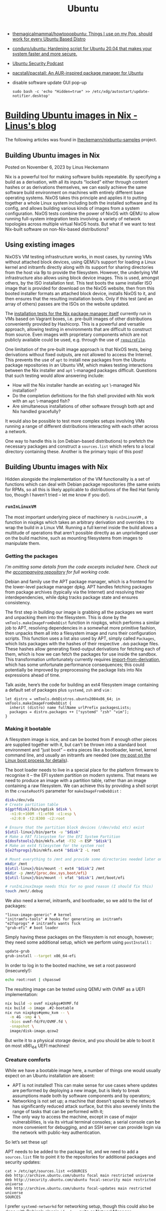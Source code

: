:PROPERTIES:
:ID:       08018469-85bc-4b19-9271-2eee5d814b7a
:END:
#+title: Ubuntu

- [[https://github.com/themagicalmammal/howtopopbuntu][themagicalmammal/howtopopbuntu: Things I use on my Pop, should work for every Ubuntu Based Distro]]
- [[https://github.com/conduro/ubuntu][conduro/ubuntu: Hardening script for Ubuntu 20.04 that makes your system faster and more secure.]]
- [[https://ubuntusecuritypodcast.org/][Ubuntu Security Podcast]]
- [[https://github.com/pacstall/pacstall][pacstall/pacstall: An AUR-inspired package manager for Ubuntu]]
- disable software update GUI pop-up
  : sudo bash -c 'echo "Hidden=true" >> /etc/xdg/autostart/update-notifier.desktop'

* [[https://linus.schreibt.jetzt/posts/ubuntu-images.html][Building Ubuntu images in Nix - Linus's blog]]

The following articles was found in [[https://github.com/lheckemann/nixbuntu-samples][lheckemann/nixbuntu-samples]] project.

** Building Ubuntu images in Nix

Posted on November 6, 2023 by Linus Heckemann

Nix is a powerful tool for making software builds repeatable. By specifying a build as a derivation, with all its inputs “locked” either through content hashes or as derivations themselves, we can easily achieve the same software build environment on machines with entirely different base operating systems. NixOS takes this principle and applies it to putting together a whole Linux system including both the installed software and its config, and allows building various kinds of images from a system configuration. NixOS tests combine the power of NixOS with QEMU to allow running full-system integration tests involving a variety of network topologies across multiple virtual NixOS hosts. But what if we want to test Nix-built software on non-Nix-based distributions?

** Using existing images

NixOS’s VM testing infrastructure works, in most cases, by running VMs without attached block devices, using QEMU’s support for loading a Linux kernel and initramfs directly along with its support for sharing directories from the host via 9p to provide the filesystem. However, the underlying VM infrastructure also allows using block device images. This is used, amongst others, by the ISO installation test. This test boots the same installer ISO image that is provided for download on the NixOS website, then from this booted installer formats an attached block device, installs NixOS to it, and then ensures that the resulting installation boots. Only if this test (and an array of others) passes are the ISOs on the website updated.

The [[https://github.com/NixOS/nix/blob/8e222fbb1284ded6e492feee1ef89cea627eb38a/tests/installer/default.nix][installation tests for the Nix package manager itself]] currently run in VMs based on Vagrant boxes, i.e. pre-built images of other distributions conveniently provided by Hashicorp. This is a powerful and versatile approach, allowing testing in environments that are difficult to construct from source. Even images with proprietary components which are not publicly available could be used, e.g. through the use of [[https://nixos.org/manual/nixpkgs/stable/#requirefile][=requireFile=]].

One limitation of the pre-built image approach is that NixOS tests, being derivations without fixed outputs, are not allowed to access the Internet. This prevents the use of =apt= to install new packages from the Ubuntu package repositories in an Ubuntu VM, which makes testing interactions between the Nix installer and =apt= \-managed packages difficult. Questions that such testing would allow answering include:

- How will the Nix installer handle an existing =apt= \-managed Nix installation?
- Do the completion definitions for the fish shell provided with Nix work with an =apt= \-managed fish?
- Are simultaneous installations of other software through both apt and Nix handled gracefully?

It would also be possible to test more complex setups involving VMs running a range of different distributions interacting with each other across a network.

One way to handle this is (on Debian-based distributions) to prefetch the necessary packages and construct a =sources.list=  which refers to a local directory containing these. Another is the primary topic of this post!

** Building Ubuntu images with Nix

Hidden alongside the implementation of the VM functionality is a set of functions which can deal with Debian package repositories (the same exists for RPMs, so all this is likely applicable to distributions of the Red Hat family too, though I haven’t tried – let me know if you do!).

*** =runInLinuxVM=

The most important underlying piece of machinery is =runInLinuxVM= , a function in nixpkgs which takes an arbitrary derivation and overrides it to wrap the build in a Linux VM. Running a full kernel inside the build allows a multitude of operations that aren’t possible directly as an unprivileged user on the build machine, such as mounting filesystems from images to manipulate them.

*** Getting the packages

/I’m omitting some details from the code excerpts included here. Check out the [[https://github.com/lheckemann/nixbuntu-samples/tree/main/examples][accompanying repository]] for full working code./

Debian and family use the APT package manager, which is a frontend for the lower-level package manager dpkg. APT handles fetching packages from package archives (typically via the Internet) and resolving their interdependencies, while dpkg tracks package state and ensures consistency.

The first step in building our image is grabbing all the packages we want and unpacking them into the filesystem. This is done by the =vmTools.makeImageFromDebDist= function in nixpkgs, which performs a similar job to APT, resolving dependencies in a somewhat more primitive fashion, then unpacks them all into a filesystem image and runs their configuration scripts. This function uses a list also used by APT, simply called =Packages=, which lists packages with the hashes of their respective =.deb= package files. These hashes allow generating fixed-output derivations for fetching each of them, which is how we can fetch the packages for use inside the sandbox. This transformation unfortunately currently requires [[https://nixos.org/manual/nix/unstable/language/import-from-derivation][import-from-derivation]], which has some unfortunate performance consequences; this could potentially be improved by preprocessing the package lists into Nix expressions ahead of time.

Talk aside, here’s the code for building an ext4 filesystem image containing a default set of packages plus =systemd=, =zsh= and =vim= :

#+begin_src
let distro = vmTools.debDistros.ubuntu2004x86_64; in
vmTools.makeImageFromDebDist {
  inherit (distro) name fullName urlPrefix packagesLists;
  packages = distro.packages ++ ["systemd" "zsh" "vim"];
}
#+end_src

*** Making it bootable

A filesystem image is nice, and can be booted from if enough other pieces are supplied together with it, but can’t be thrown into a standard boot environment and “just boot” – extra pieces like a bootloader, kernel, kernel command line, and usually an initramfs are needed (see [[https://linus.schreibt.jetzt/posts/booting-nixos.html][my post on the Linux boot process for details]]).

The boot loader needs to live in a special place for the platform firmware to recognise it – the EFI system partition on modern systems. That means we need to produce an image with a partition table, rather than an image containing a raw filesystem. We can achieve this by providing a shell script in the =createRootFS= parameter for =makeImageFromDebDist= :

#+begin_src bash
disk=/dev/vda
# Create partition table
${gptfdisk}/bin/sgdisk $disk \
  -n1:0:+100M -t1:ef00 -c1:esp \
  -n2:0:0 -t2:8300 -c2:root

# Ensure that the partition block devices (/dev/vda1 etc) exist
${util-linux}/bin/partx -u "$disk"
# Make a FAT filesystem for the EFI System Partition
${dosfstools}/bin/mkfs.vfat -F32 -n ESP "$disk"1
# Make an ext4 filesystem for the system root
${e2fsprogs}/bin/mkfs.ext4 "$disk"2 -L root

# Mount everything to /mnt and provide some directories needed later on
mkdir /mnt
${util-linux}/bin/mount -t ext4 "$disk"2 /mnt
mkdir -p /mnt/{proc,dev,sys,boot/efi}
${util-linux}/bin/mount -t vfat "$disk"1 /mnt/boot/efi

# runInLinuxImage needs this for no good reason (I should fix this)
touch /mnt/.debug
#+end_src

We also need a kernel, initramfs, and bootloader, so we add to the list of packages:

#+begin_src
"linux-image-generic" # kernel
"initramfs-tools" # hooks for generating an initramfs
"e2fsprogs" # initramfs wants fsck
"grub-efi" # boot loader
#+end_src

Simply having these packages on the filesystem is not enough, however; they need some additional setup, which we perform using =postInstall= :

#+begin_src bash
update-grub
grub-install --target x86_64-efi
#+end_src

In order to log in to the booted machine, we set a root password (insecurely!):

#+begin_src bash
echo root:root | chpasswd
#+end_src

The resulting image can be tested using QEMU with OVMF as a UEFI implementation:

#+begin_src bash
nix build -o ovmf nixpkgs#OVMF.fd
nix build -o image .#2-bootable
nix run nixpkgs#qemu_kvm -- \
  -m 4G -smp 4 \
  -bios ovmf-fd/FV/OVMF.fd \
  -snapshot \
  image/disk-image.qcow2
#+end_src

But write it to a physical storage device, and you should be able to boot it on most x86\_64 UEFI machines!

*** Creature comforts

While we have a bootable image here, a number of things one would usually expect on an Ubuntu installation are absent:

- APT is not installed! This can make sense for use cases where updates are performed by deploying a new image, but is likely to break assumptions made both by software components and by operators;
- Networking is not set up; a machine that doesn’t speak to the network has significantly reduced attack surface, but this also severely limits the range of tasks that can be performed with it;
- The only way to access the machine, except in case of major vulnerabilities, is via its virtual terminal consoles; a serial console can be more convenient for debugging, and an SSH server can provide login via the network with public-key authentication.

So let’s set these up!

APT needs to be added to the package list, and we need to add a =sources.list=  file to point it to the repositories for additional packages and security updates:

#+begin_src
cat > /etc/apt/sources.list <<SOURCES
deb http://archive.ubuntu.com/ubuntu focal main restricted universe
deb http://security.ubuntu.com/ubuntu focal-security main restricted universe
deb http://archive.ubuntu.com/ubuntu focal-updates main restricted universe
SOURCES
#+end_src

I prefer =systemd-networkd= for networking setup, though this could also be done with Debian’s classic =ifupdown=  suite or NetworkManager.

#+begin_src bash
ln -snf /lib/systemd/resolv.conf /etc/resolv.conf

systemctl enable systemd-networkd systemd-resolved
cat >/etc/systemd/network/10-eth.network <<NETWORK
[Match]
Name=en*
Name=eth*

[Link]
RequiredForOnline=true

[Network]
DHCP=yes
NETWORK
#+end_src

A serial console is added via a kernel parameter:

#+begin_src
GRUB_CMDLINE_LINUX="console=ttyS0"
#+end_src

The openssh package will generate host keys by default. These aren’t really appropriate for inclusion in an image, so let’s remove them.

#+begin_src bash
rm /etc/ssh/ssh_host_*
# But we do need SSH host keys, so generate them before sshd starts
cat > /etc/systemd/system/generate-host-keys.service <<SERVICE
[Install]
WantedBy=ssh.service
[Unit]
Before=ssh.service
[Service]
ExecStart=dpkg-reconfigure openssh-server
SERVICE
systemctl enable generate-host-keys
#+end_src

SSH is nicest to use if the keys are already in the image:

#+begin_src bash
mkdir -p /root/.ssh
chmod 0700 /root
cat >/root/.ssh/authorized_keys <<KEYS
ssh-ed25519 AAAAC3[...] linus@geruest
KEYS
#+end_src

I also add the packages =dbus=, needed for =networkctl= to communicate with =systemd-networkd=, and =ncurses-base= , which provides information about various terminals so that the command line displays correctly when editing.

** Limitations and future directions

This demo has a number of limitations, some of which are easy to overcome. Others would require further thought and experimentation.

*** Architecture

This will currently only build and run on =x86_64-linux=  systems. Extending it to run on macOS should be almost trivial since most of the building happens inside VMs; support for other architectures would likely mostly be a matter of adding the relevant Ubuntu package set to the repository info available in nixpkgs, or passing it in from outside.

*** Primitive dependency resolution

The step which resolves dependencies from the package lists and converts them to a Nix expression is a fairly primitive Perl script.

- Its performance leaves a little to be desired;
- It never installs optional dependencies as specified by =Recommends= or =Suggests=  package metadata fields;
- It resolves alternative dependencies into the first listed one, even if one of the options is added to the list of packages in the Nix expression;
- It ignores version bounds in the dependency specification; while I’d expect the Ubuntu package repos to be reasonably consistent, this could lead to problems with more obscure packages.

It may well be possible to instead run APT to solve dependencies, which I expect would provide significantly more sensible and faster dependency resolution.

*** Deviation from “classic” install

This is a very unusual way of installing Ubuntu, and doesn’t come with various parts (notably snap) that would usually be included. The minimal nature of this installation will lead to surprises. Since the shared-namespace model of Debian-based distributions does less to prevent hidden dependencies and we’re not installing all the packages the interactive installer would, we might end up with missing pieces. One example which I ran into while building this was that many packages use the tool =update-rc.d= in their post-installation hooks – but don’t depend on the =init-system-helpers=  package which provides the tool.

*** Monolithic build

The installation of the packages and the further setup steps provided all happen in a single derivation. This can be fairly slow.

The =runInLinuxImage= function in =vmTools=  can be abused into producing a “delta” qcow2 image, which references the one from the previous step and only records the changes. This results in more incremental builds, where previous steps are automatically cached, and improves build times significantly when only the steps after package installation are modified (I made good use of this while developing the bootable images!). In addition to being faster due to the caching-like behaviour, significant savings in disk space can be made with this approach.

This ends up feeling somewhat similar to Dockerfiles; an =apt-get update && apt-get install a b c=  step is extremely common in Debian-based Dockerfiles. The key differences are that Docker only works with container images that need a host system to run, as opposed to machine images which can be booted on hardware; and that Nix’s sandbox improves reproducibility – repeating the same Nix-based Ubuntu build will generally yield an equivalent system even 3 years later, which is not the case for a Dockerfile which communicates with the Internet and gets the current packages at the time of building. It’s also a little faster, since the packages are downloaded into the Nix store individually before being dropped into the installation process, so changing the list of installed packages does not require redownloading everything.

*** Nondeterminism

It’s extremely tricky to make images generated using this approach bit-for-bit reproducible, since mutable filesystems are very sensitive to the order of operations. There are multiple ways this could be avoided: - Discarding the disk-image-based approach in favour of generating archives similar to docker image layers; this, however, implies a more complex deployment process for turning the archives back into filesystem trees. - Using a read-only filesystem with support for deterministic generation like squashfs; this is viable for immutable image-based system use cases, but less appropriate if the system is meant to be modified imperatively after the fact. - Post-processing the filesystem to apply deterministic ordering of directories and positioning of files and discard time metadata. I’m not aware of any tools that can actually do this, though – let me know if you know something in this space!

*** Space usage

The bootable image with creature comforts takes up some 2.5GiB of space. Making the build more incremental helps significantly, but storing images directly on a classic filesystem is invariably quite costly in terms of storage. A more sophisticated store like tvix-store can improve this significantly by deduplicating file content.

*** Security updates not preinstalled

The generated images will not have the latest available versions of the packages installed. This can be remedied by loading further package lists, but to my knowledge Ubuntu does not archive point-in-time snapshots of the security update repositories, so it would require maintaining copies of the package lists and packages in order to preserve the availability of the image builds. This is easier with Debian due to the existence of [[https://snapshot.debian.org/][snapshot.debian.org]].

*** Other distributions

I initially developed this using Debian, and found Debian and Ubuntu to be almost interchangeable for the code here. I imagine other derivatives of Debian would be similarly easy to support. There is also some support for RPM-based distributions in nixpkgs, but I haven’t tried any of that out. Beyond that, it should fundamentally be possible to do this with almost any Linux distribution.

*** More polished interface

Writing these expressions is somewhat clunky, and if this were to be used more extensively it would need a more polished interface. I could imagine this ending up as another use of the NixOS module system: mimicking NixOS (and maybe even reusing some of its code!) to build images of other Linux distributions with declarative config and (greater) reproducibility. Here’s a sketch of what that might look like:

#+begin_src nix
{ modules }: {
  imports = [
    modules.bootable-grub-efi
    modules.openssh-server
  ];
  distro = "debian";
  packages = ["vim" "zsh" "nethack" "openssh"];
  etc.hostname.contents = "debian";
  size = 4096;
  openssh-server.authorized_keys.root = ./id_ed25519.pub;
}
#+end_src

** Conclusion

This has been a wild ride! While the use case that originally led me down this rabbit hole was for integration testing, I can imagine this being useful in various other scenarios where Nix-brained people like myself have to set up Debian or Ubuntu installations, or even for non-Nix-brained people who want to be able to produce equivalent images reliably. These images can also be used as cloud images that run in AWS EC2 or similar environments! I think there’s lots of potential here. If you end up using this or something similar, do let me know – I’m very curious to see what you come up with!

I am also available for consulting. [[mailto:consulting@linuxhackerman.de][Drop me an email]] if you think this or similar work would be valuable for your business!

